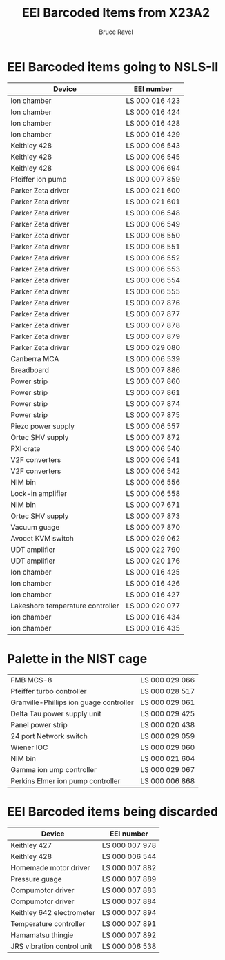#+TITLE: EEI Barcoded Items from X23A2
#+AUTHOR: Bruce Ravel
#+STARTUP: showall

* EEI Barcoded items going to NSLS-II

| Device                           | EEI number     |
|----------------------------------+----------------|
| Ion chamber                      | LS 000 016 423 |
| Ion chamber                      | LS 000 016 424 |
| Ion chamber                      | LS 000 016 428 |
| Ion chamber                      | LS 000 016 429 |
| Keithley 428                     | LS 000 006 543 |
| Keithley 428                     | LS 000 006 545 |
| Keithley 428                     | LS 000 006 694 |
| Pfeiffer ion pump                | LS 000 007 859 |
| Parker Zeta driver               | LS 000 021 600 |
| Parker Zeta driver               | LS 000 021 601 |
| Parker Zeta driver               | LS 000 006 548 |
| Parker Zeta driver               | LS 000 006 549 |
| Parker Zeta driver               | LS 000 006 550 |
| Parker Zeta driver               | LS 000 006 551 |
| Parker Zeta driver               | LS 000 006 552 |
| Parker Zeta driver               | LS 000 006 553 |
| Parker Zeta driver               | LS 000 006 554 |
| Parker Zeta driver               | LS 000 006 555 |
| Parker Zeta driver               | LS 000 007 876 |
| Parker Zeta driver               | LS 000 007 877 |
| Parker Zeta driver               | LS 000 007 878 |
| Parker Zeta driver               | LS 000 007 879 |
| Parker Zeta driver               | LS 000 029 080 |
| Canberra MCA                     | LS 000 006 539 |
| Breadboard                       | LS 000 007 886 |
| Power strip                      | LS 000 007 860 |
| Power strip                      | LS 000 007 861 |
| Power strip                      | LS 000 007 874 |
| Power strip                      | LS 000 007 875 |
| Piezo power supply               | LS 000 006 557 |
| Ortec SHV supply                 | LS 000 007 872 |
| PXI crate                        | LS 000 006 540 |
| V2F converters                   | LS 000 006 541 |
| V2F converters                   | LS 000 006 542 |
| NIM bin                          | LS 000 006 556 |
| Lock-in amplifier                | LS 000 006 558 |
| NIM bin                          | LS 000 007 671 |
| Ortec SHV supply                 | LS 000 007 873 |
| Vacuum guage                     | LS 000 007 870 |
| Avocet KVM switch                | LS 000 029 062 |
| UDT amplifier                    | LS 000 022 790 |
| UDT amplifier                    | LS 000 020 176 |
| Ion chamber                      | LS 000 016 425 |
| Ion chamber                      | LS 000 016 426 |
| Ion chamber                      | LS 000 016 427 |
| Lakeshore temperature controller | LS 000 020 077 |
| ion chamber                      | LS 000 016 434 |
| ion chamber                      | LS 000 016 435 |


* Palette in the NIST cage

| FMB MCS-8                               | LS 000 029 066 |
| Pfeiffer turbo controller               | LS 000 028 517 |
| Granville-Phillips ion guage controller | LS 000 029 061 |
| Delta Tau power supply unit             | LS 000 029 425 |
| Panel power strip                       | LS 000 020 438 |
| 24 port Network switch                  | LS 000 029 059 |
| Wiener IOC                              | LS 000 029 060 |
| NIM bin                                 | LS 000 021 604 |
| Gamma ion ump controller                | LS 000 029 067 |
| Perkins Elmer ion pump controller       | LS 000 006 868 |


* EEI Barcoded items being discarded

| Device                     | EEI number     |
|----------------------------+----------------|
| Keithley 427               | LS 000 007 978 |
| Keithley 428               | LS 000 006 544 |
| Homemade motor driver      | LS 000 007 882 |
| Pressure guage             | LS 000 007 889 |
| Compumotor driver          | LS 000 007 883 |
| Compumotor driver          | LS 000 007 884 |
| Keithley 642 electrometer  | LS 000 007 894 |
| Temperature controller     | LS 000 007 891 |
| Hamamatsu thingie          | LS 000 007 892 |
| JRS vibration control unit | LS 000 006 538 |
